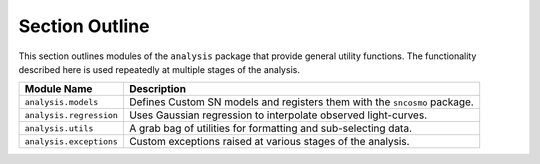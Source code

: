 Section Outline
===============

This section outlines modules of the ``analysis`` package that provide general utility functions. The functionality
described here is used repeatedly at multiple stages of the analysis.

+-------------------------+-----------------------------------------------------------------------------------+
| Module Name             | Description                                                                       |
+=========================+===================================================================================+
| ``analysis.models``     | Defines Custom SN models and registers them with the ``sncosmo`` package.         |
+-------------------------+-----------------------------------------------------------------------------------+
| ``analysis.regression`` | Uses Gaussian regression to interpolate observed light-curves.                    |
+-------------------------+-----------------------------------------------------------------------------------+
| ``analysis.utils``      | A grab bag of utilities for formatting and sub-selecting data.                    |
+-------------------------+-----------------------------------------------------------------------------------+
| ``analysis.exceptions`` | Custom exceptions raised at various stages of the analysis.                       |
+-------------------------+-----------------------------------------------------------------------------------+
